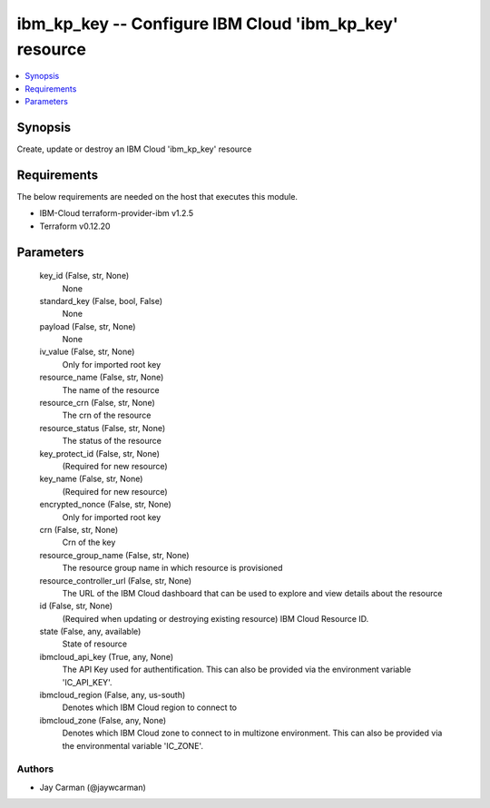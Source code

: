 
ibm_kp_key -- Configure IBM Cloud 'ibm_kp_key' resource
=======================================================

.. contents::
   :local:
   :depth: 1


Synopsis
--------

Create, update or destroy an IBM Cloud 'ibm_kp_key' resource



Requirements
------------
The below requirements are needed on the host that executes this module.

- IBM-Cloud terraform-provider-ibm v1.2.5
- Terraform v0.12.20



Parameters
----------

  key_id (False, str, None)
    None


  standard_key (False, bool, False)
    None


  payload (False, str, None)
    None


  iv_value (False, str, None)
    Only for imported root key


  resource_name (False, str, None)
    The name of the resource


  resource_crn (False, str, None)
    The crn of the resource


  resource_status (False, str, None)
    The status of the resource


  key_protect_id (False, str, None)
    (Required for new resource)


  key_name (False, str, None)
    (Required for new resource)


  encrypted_nonce (False, str, None)
    Only for imported root key


  crn (False, str, None)
    Crn of the key


  resource_group_name (False, str, None)
    The resource group name in which resource is provisioned


  resource_controller_url (False, str, None)
    The URL of the IBM Cloud dashboard that can be used to explore and view details about the resource


  id (False, str, None)
    (Required when updating or destroying existing resource) IBM Cloud Resource ID.


  state (False, any, available)
    State of resource


  ibmcloud_api_key (True, any, None)
    The API Key used for authentification. This can also be provided via the environment variable 'IC_API_KEY'.


  ibmcloud_region (False, any, us-south)
    Denotes which IBM Cloud region to connect to


  ibmcloud_zone (False, any, None)
    Denotes which IBM Cloud zone to connect to in multizone environment. This can also be provided via the environmental variable 'IC_ZONE'.













Authors
~~~~~~~

- Jay Carman (@jaywcarman)


